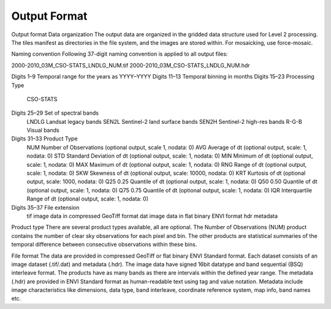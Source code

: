 Output Format
=============

Output format
Data organization
The output data are organized in the gridded data structure used for Level 2 processing. The tiles manifest as directories in the file system, and the images are stored within. For mosaicking, use force-mosaic.

Naming convention
Following 37-digit naming convention is applied to all output files:

2000-2010_03M_CSO-STATS_LNDLG_NUM.tif
2000-2010_03M_CSO-STATS_LNDLG_NUM.hdr

Digits 1–9	Temporal range for the years as YYYY–YYYY
Digits 11–13	Temporal binning in months
Digits 15–23	Processing Type
		CSO-STATS
Digits 25–29	Set of spectral bands
		LNDLG		Landsat legacy bands
		SEN2L		Sentinel-2 land surface bands
		SEN2H		Sentinel-2 high-res bands
		R-G-B		Visual bands
Digits 31–33	Product Type
		NUM		Number of Observations (optional output, scale 1, nodata: 0)
		AVG		Average of dt (optional output, scale: 1, nodata: 0)
		STD		Standard Deviation of dt (optional output, scale: 1, nodata: 0)
		MIN		Minimum of dt (optional output, scale: 1, nodata: 0)
		MAX		Maximum of dt (optional output, scale: 1, nodata: 0)
		RNG		Range of dt (optional output, scale: 1, nodata: 0)
		SKW		Skewness of dt (optional output, scale: 10000, nodata: 0)
		KRT		Kurtosis of dt (optional output, scale: 1000, nodata: 0)
		Q25		0.25 Quantile of dt (optional output, scale: 1, nodata: 0)
		Q50		0.50 Quantile of dt (optional output, scale: 1, nodata: 0)
		Q75		0.75 Quantile of dt (optional output, scale: 1, nodata: 0)
		IQR		Interquartile Range of dt (optional output, scale: 1, nodata: 0)
Digits 35–37	File extension
		tif		image data in compressed GeoTiff format
		dat		image data in flat binary ENVI format
		hdr		metadata

Product type
There are several product types available, all are optional. The Number of Observations (NUM) product contains the number of clear sky observations for each pixel and bin. The other products are statistical summaries of the temporal difference between consecutive observations within these bins.

File format
The data are provided in compressed GeoTiff or flat binary ENVI Standard format. Each dataset consists of an image dataset (.tif/.dat) and metadata (.hdr). The image data have signed 16bit datatype and band sequential (BSQ) interleave format. The products have as many bands as there are intervals within the defined year range.
The metadata (.hdr) are provided in ENVI Standard format as human-readable text using tag and value notation. Metadata include image characteristics like dimensions, data type, band interleave, coordinate reference system, map info, band names etc.

